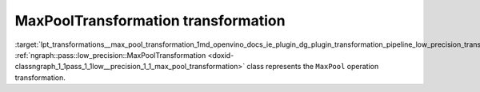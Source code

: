 .. index:: pair: page; MaxPoolTransformation transformation
.. _lpt_transformations__max_pool_transformation:

.. meta::
   :description: Information about MaxPoolTransformation transformation.
   :keywords: low precision transformation, lpt, MaxPoolTransformation


MaxPoolTransformation transformation
====================================

:target:`lpt_transformations__max_pool_transformation_1md_openvino_docs_ie_plugin_dg_plugin_transformation_pipeline_low_precision_transformations_transformations_step3_main_pooling_max_pool` :ref:`ngraph::pass::low_precision::MaxPoolTransformation <doxid-classngraph_1_1pass_1_1low__precision_1_1_max_pool_transformation>` class represents the ``MaxPool`` operation transformation.

